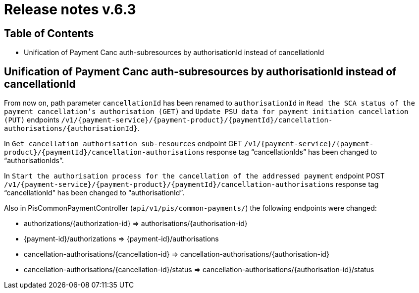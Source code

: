= Release notes v.6.3

== Table of Contents

* Unification of Payment Canc auth-subresources by authorisationId instead of cancellationId

== Unification of Payment Canc auth-subresources by authorisationId instead of cancellationId

From now on, path parameter `cancellationId` has been renamed to `authorisationId` in
`Read the SCA status of the payment cancellation's authorisation (GET)` and `Update PSU data for payment initiation cancellation (PUT)` endpoints `/v1/{payment-service}/{payment-product}/{paymentId}/cancellation-authorisations/{authorisationId}`.

In `Get cancellation authorisation sub-resources` endpoint GET `/v1/{payment-service}/{payment-product}/{paymentId}/cancellation-authorisations` response tag “cancellationIds” has been changed to “authorisationIds”.

In `Start the authorisation process for the cancellation of the addressed payment` endpoint POST `/v1/{payment-service}/{payment-product}/{paymentId}/cancellation-authorisations` response tag “cancellationId” has been changed to “authorisationId”.

Also in PisCommonPaymentController (`api/v1/pis/common-payments/`) the following endpoints were changed:

* authorizations/{authorization-id} => authorisations/{authorisation-id}
* {payment-id}/authorizations => {payment-id}/authorisations
* cancellation-authorisations/{cancellation-id} => cancellation-authorisations/{authorisation-id}
* cancellation-authorisations/{cancellation-id}/status => cancellation-authorisations/{authorisation-id}/status
